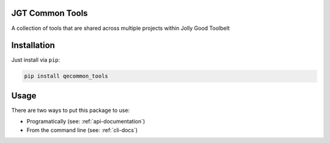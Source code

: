 JGT Common Tools
================

A collection of tools that are shared
across multiple projects within Jolly Good Toolbelt

Installation
============

Just install via ``pip``:

.. code::

   pip install qecommon_tools

Usage
=====

There are two ways to put this package to use:

- Programatically (see: :ref:`api-documentation`)
- From the command line (see: :ref:`cli-docs`)
